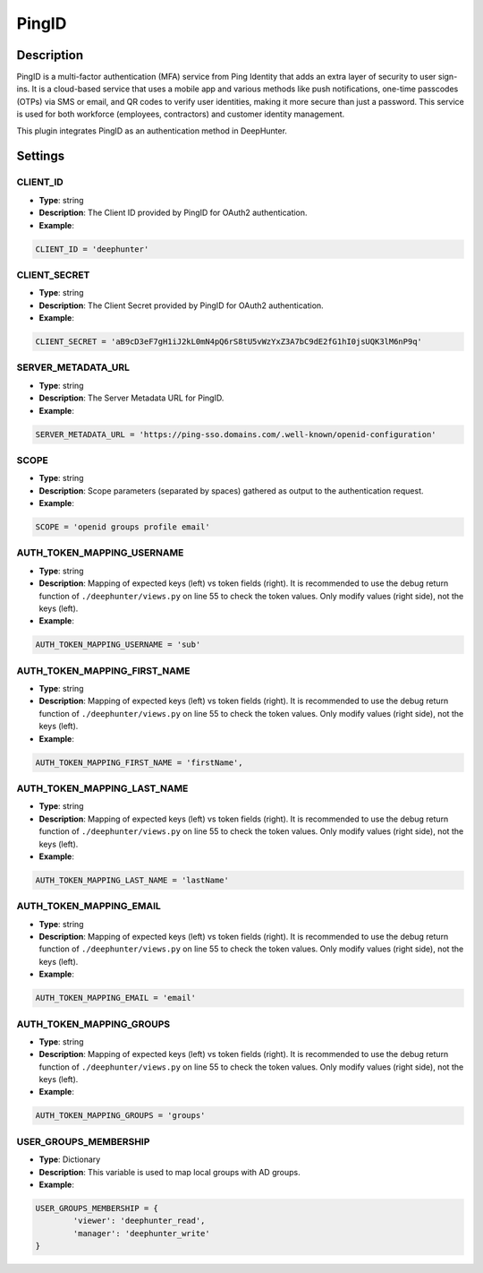 PingID
######

Description
***********
PingID is a multi-factor authentication (MFA) service from Ping Identity that adds an extra layer of security to user sign-ins. It is a cloud-based service that uses a mobile app and various methods like push notifications, one-time passcodes (OTPs) via SMS or email, and QR codes to verify user identities, making it more secure than just a password. This service is used for both workforce (employees, contractors) and customer identity management.

This plugin integrates PingID as an authentication method in DeepHunter.

Settings
********

CLIENT_ID
=========

- **Type**: string
- **Description**: The Client ID provided by PingID for OAuth2 authentication.
- **Example**: 

.. code-block:: python

	CLIENT_ID = 'deephunter'

CLIENT_SECRET
=============

- **Type**: string
- **Description**: The Client Secret provided by PingID for OAuth2 authentication.
- **Example**: 

.. code-block:: python

	CLIENT_SECRET = 'aB9cD3eF7gH1iJ2kL0mN4pQ6rS8tU5vWzYxZ3A7bC9dE2fG1hI0jsUQK3lM6nP9q'

SERVER_METADATA_URL
===================

- **Type**: string
- **Description**: The Server Metadata URL for PingID.
- **Example**: 

.. code-block:: python

    SERVER_METADATA_URL = 'https://ping-sso.domains.com/.well-known/openid-configuration'

SCOPE
=====

- **Type**: string
- **Description**: Scope parameters (separated by spaces) gathered as output to the authentication request.
- **Example**: 

.. code-block:: python

	SCOPE = 'openid groups profile email'

AUTH_TOKEN_MAPPING_USERNAME
===========================

- **Type**: string
- **Description**: Mapping of expected keys (left) vs token fields (right). It is recommended to use the debug return function of  ``./deephunter/views.py`` on line 55 to check the token values. Only modify values (right side), not the keys (left).
- **Example**: 

.. code-block:: python

	AUTH_TOKEN_MAPPING_USERNAME = 'sub'

AUTH_TOKEN_MAPPING_FIRST_NAME
=============================

- **Type**: string
- **Description**: Mapping of expected keys (left) vs token fields (right). It is recommended to use the debug return function of  ``./deephunter/views.py`` on line 55 to check the token values. Only modify values (right side), not the keys (left).
- **Example**: 

.. code-block:: python

	AUTH_TOKEN_MAPPING_FIRST_NAME = 'firstName',

AUTH_TOKEN_MAPPING_LAST_NAME
============================

- **Type**: string
- **Description**: Mapping of expected keys (left) vs token fields (right). It is recommended to use the debug return function of  ``./deephunter/views.py`` on line 55 to check the token values. Only modify values (right side), not the keys (left).
- **Example**: 

.. code-block:: python

	AUTH_TOKEN_MAPPING_LAST_NAME = 'lastName'

AUTH_TOKEN_MAPPING_EMAIL
========================

- **Type**: string
- **Description**: Mapping of expected keys (left) vs token fields (right). It is recommended to use the debug return function of  ``./deephunter/views.py`` on line 55 to check the token values. Only modify values (right side), not the keys (left).
- **Example**: 

.. code-block:: python

	AUTH_TOKEN_MAPPING_EMAIL = 'email'

AUTH_TOKEN_MAPPING_GROUPS
=========================

- **Type**: string
- **Description**: Mapping of expected keys (left) vs token fields (right). It is recommended to use the debug return function of  ``./deephunter/views.py`` on line 55 to check the token values. Only modify values (right side), not the keys (left).
- **Example**: 

.. code-block:: python

	AUTH_TOKEN_MAPPING_GROUPS = 'groups'

USER_GROUPS_MEMBERSHIP
======================

- **Type**: Dictionary
- **Description**: This variable is used to map local groups with AD groups.
- **Example**: 

.. code-block:: python

	USER_GROUPS_MEMBERSHIP = {
		'viewer': 'deephunter_read',
		'manager': 'deephunter_write'
	}
